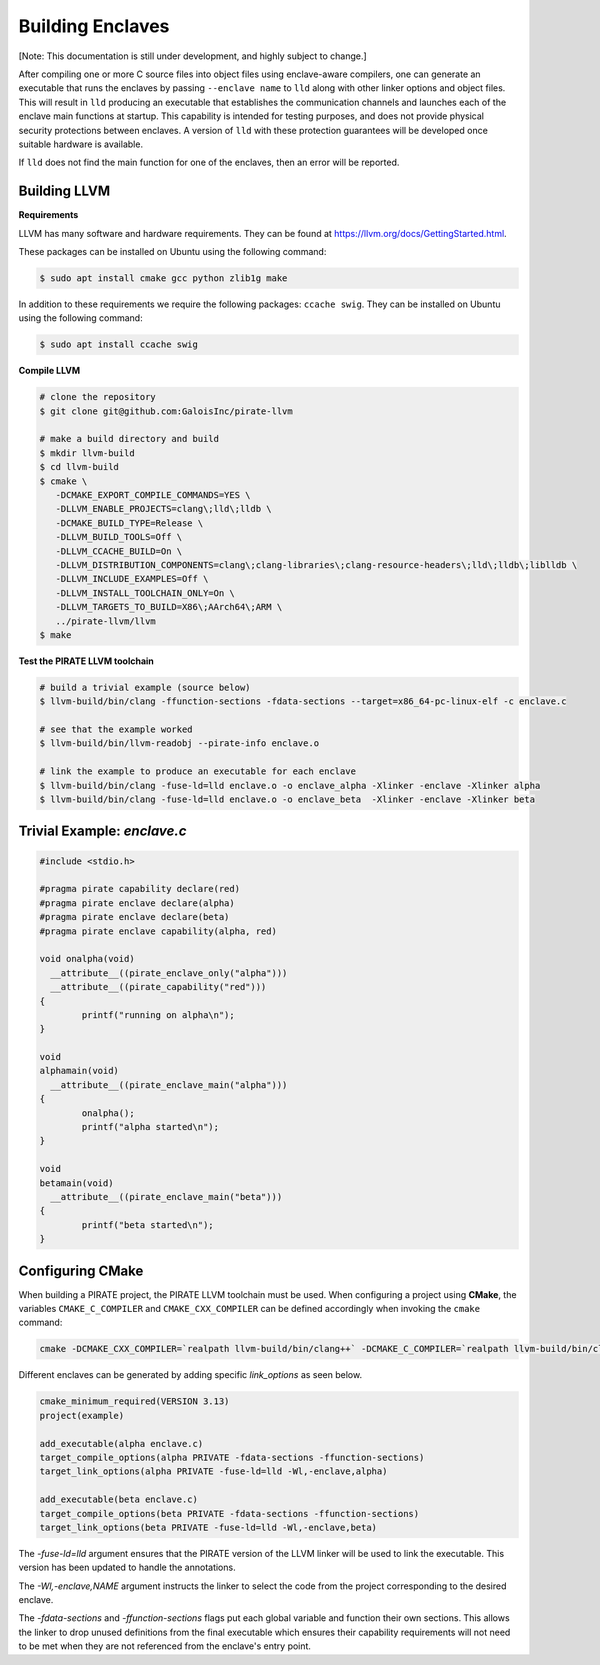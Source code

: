 Building Enclaves
^^^^^^^^^^^^^^^^^

[Note: This documentation is still under development, and highly subject to change.]

After compiling one or more C source files into object files using
enclave-aware compilers, one can generate an executable that runs the
enclaves by passing ``--enclave name`` to ``lld``
along with other linker options and object files.  This will result in
``lld`` producing an executable that establishes the communication
channels and launches each of the enclave main functions at startup.
This capability is intended for testing purposes, and does not
provide physical security protections between enclaves.  A version
of ``lld`` with these protection guarantees will be developed once
suitable hardware is available.

If ``lld`` does not find the main function for one of the enclaves,
then an error will be reported.

Building LLVM
--------------

**Requirements**

LLVM has many software and hardware requirements. They can be found at
https://llvm.org/docs/GettingStarted.html. 

These packages can be installed on Ubuntu using the following command:

.. code-block:: sh

    $ sudo apt install cmake gcc python zlib1g make

In addition to these requirements we require the following packages: ``ccache swig``.
They can be installed on Ubuntu using the following command:

.. code-block:: sh

    $ sudo apt install ccache swig

**Compile LLVM**

.. code-block:: sh

    # clone the repository
    $ git clone git@github.com:GaloisInc/pirate-llvm

    # make a build directory and build
    $ mkdir llvm-build
    $ cd llvm-build
    $ cmake \
       -DCMAKE_EXPORT_COMPILE_COMMANDS=YES \
       -DLLVM_ENABLE_PROJECTS=clang\;lld\;lldb \
       -DCMAKE_BUILD_TYPE=Release \
       -DLLVM_BUILD_TOOLS=Off \
       -DLLVM_CCACHE_BUILD=On \
       -DLLVM_DISTRIBUTION_COMPONENTS=clang\;clang-libraries\;clang-resource-headers\;lld\;lldb\;liblldb \
       -DLLVM_INCLUDE_EXAMPLES=Off \
       -DLLVM_INSTALL_TOOLCHAIN_ONLY=On \
       -DLLVM_TARGETS_TO_BUILD=X86\;AArch64\;ARM \
       ../pirate-llvm/llvm
    $ make

**Test the PIRATE LLVM toolchain**

.. code-block:: sh

    # build a trivial example (source below)
    $ llvm-build/bin/clang -ffunction-sections -fdata-sections --target=x86_64-pc-linux-elf -c enclave.c

    # see that the example worked
    $ llvm-build/bin/llvm-readobj --pirate-info enclave.o

    # link the example to produce an executable for each enclave
    $ llvm-build/bin/clang -fuse-ld=lld enclave.o -o enclave_alpha -Xlinker -enclave -Xlinker alpha
    $ llvm-build/bin/clang -fuse-ld=lld enclave.o -o enclave_beta  -Xlinker -enclave -Xlinker beta


Trivial Example: `enclave.c`
----------------------------

.. code-block:: c

    #include <stdio.h>

    #pragma pirate capability declare(red)
    #pragma pirate enclave declare(alpha)
    #pragma pirate enclave declare(beta)
    #pragma pirate enclave capability(alpha, red)

    void onalpha(void)
      __attribute__((pirate_enclave_only("alpha")))
      __attribute__((pirate_capability("red")))
    {
            printf("running on alpha\n");
    }

    void
    alphamain(void)
      __attribute__((pirate_enclave_main("alpha")))
    {
            onalpha();
            printf("alpha started\n");
    }

    void
    betamain(void)
      __attribute__((pirate_enclave_main("beta")))
    {
            printf("beta started\n");
    }

Configuring CMake
-----------------

When building a PIRATE project, the PIRATE LLVM toolchain must be used. 
When configuring a project using **CMake**, the variables ``CMAKE_C_COMPILER`` and
``CMAKE_CXX_COMPILER`` can be defined accordingly when invoking the ``cmake`` command:

.. code-block:: sh

  cmake -DCMAKE_CXX_COMPILER=`realpath llvm-build/bin/clang++` -DCMAKE_C_COMPILER=`realpath llvm-build/bin/clang`

Different enclaves can be generated by adding specific `link_options` as seen below.

.. code-block::

    cmake_minimum_required(VERSION 3.13)
    project(example)
    
    add_executable(alpha enclave.c)
    target_compile_options(alpha PRIVATE -fdata-sections -ffunction-sections)
    target_link_options(alpha PRIVATE -fuse-ld=lld -Wl,-enclave,alpha)
    
    add_executable(beta enclave.c)
    target_compile_options(beta PRIVATE -fdata-sections -ffunction-sections)
    target_link_options(beta PRIVATE -fuse-ld=lld -Wl,-enclave,beta)


The `-fuse-ld=lld` argument ensures that the PIRATE version of the LLVM linker will be used
to link the executable. This version has been updated to handle the annotations.

The `-Wl,-enclave,NAME` argument instructs the linker to select the code from the project
corresponding to the desired enclave.

The `-fdata-sections` and `-ffunction-sections` flags put each global variable and function
their own sections. This allows the linker to drop unused definitions from the final executable
which ensures their capability requirements will not need to be met when they are not
referenced from the enclave's entry point.



